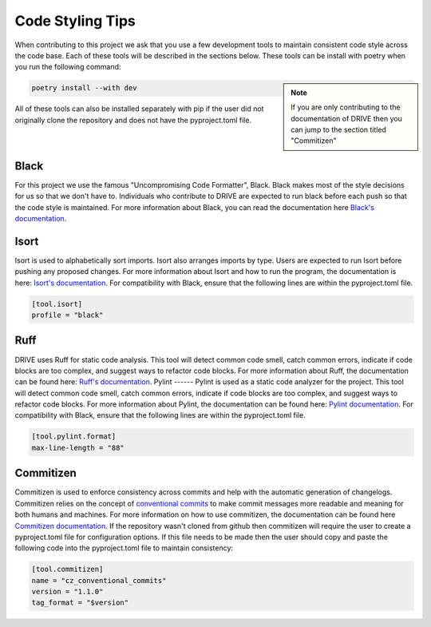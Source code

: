 Code Styling Tips
=================

When contributing to this project we ask that you use a few development tools to maintain consistent code style across the code base. Each of these tools will be described in the sections below. These tools can be install with poetry when you run the following command:

.. note:: 
    :class: sidebar

    If you are only contributing to the documentation of DRIVE then you can jump to the section titled "Commitizen"

.. code:: bash

    poetry install --with dev

All of these tools can also be installed separately with pip if the user did not originally clone the repository and does not have the pyproject.toml file.

Black
-----
For this project we use the famous "Uncompromising Code Formatter", Black. Black makes most of the style decisions for us so that we don't have to. Individuals who contribute to DRIVE are expected to run black before each push so that the code style is maintained. For more information about Black, you can read the documentation here `Black's documentation <https://black.readthedocs.io/en/stable/>`_.

Isort
-----
Isort is used to alphabetically sort imports. Isort also arranges imports by type. Users are expected to run Isort before pushing any proposed changes. For more information about Isort and how to run the program, the documentation is here: `Isort's documentation <https://pycqa.github.io/isort/index.html>`_. For compatibility with Black, ensure that the following lines are within the pyproject.toml file.

.. code::

    [tool.isort]
    profile = "black"

Ruff
----
DRIVE uses Ruff for static code analysis. This tool will detect common code smell, catch common errors, indicate if code blocks are too complex, and suggest ways to refactor code blocks. For more information about Ruff, the documentation can be found here: `Ruff's documentation <https://beta.ruff.rs/docs/>`_.
Pylint
------
Pylint is used as a static code analyzer for the project. This tool will detect common code smell, catch common errors, indicate if code blocks are too complex, and suggest ways to refactor code blocks. For more information about Pylint, the documentation can be found here: `Pylint documentation <https://pylint.readthedocs.io/en/latest/>`_. For compatibility with Black, ensure that the following lines are within the pyproject.toml file.

.. code::

    [tool.pylint.format]
    max-line-length = "88"

Commitizen
----------
Commitizen is used to enforce consistency across commits and help with the automatic generation of changelogs. Commitizen relies on the concept of `conventional commits <https://www.conventionalcommits.org/en/v1.0.0/>`_ to make commit messages more readable and meaning for both humans and machines. For more information on how to use commitizen, the documentation can be found here `Commitizen documentation <https://commitizen-tools.github.io/commitizen/>`_. If the repository wasn't cloned from github then commitizen will require the user to create a pyproject.toml file for configuration options. If this file needs to be made then the user should copy and paste the following code into the pyproject.toml file to maintain consistency:

.. code::
    
    [tool.commitizen]
    name = "cz_conventional_commits"
    version = "1.1.0"
    tag_format = "$version"